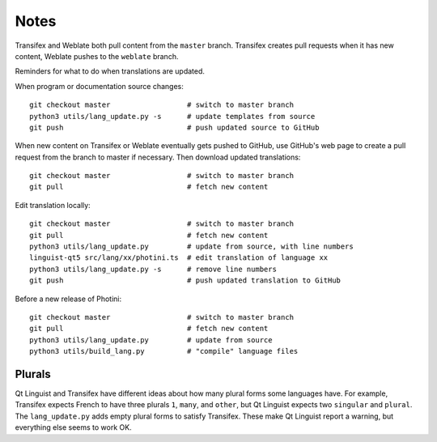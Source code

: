 Notes
=====

Transifex and Weblate both pull content from the ``master`` branch.
Transifex creates pull requests when it has new content, Weblate pushes to the ``weblate`` branch.

Reminders for what to do when translations are updated.

When program or documentation source changes::

   git checkout master                  # switch to master branch
   python3 utils/lang_update.py -s      # update templates from source
   git push                             # push updated source to GitHub

When new content on Transifex or Weblate eventually gets pushed to GitHub, use GitHub's web page to create a pull request from the branch to master if necessary.
Then download updated translations::

   git checkout master                  # switch to master branch
   git pull                             # fetch new content

Edit translation locally::

   git checkout master                  # switch to master branch
   git pull                             # fetch new content
   python3 utils/lang_update.py         # update from source, with line numbers
   linguist-qt5 src/lang/xx/photini.ts  # edit translation of language xx
   python3 utils/lang_update.py -s      # remove line numbers
   git push                             # push updated translation to GitHub

Before a new release of Photini::

   git checkout master                  # switch to master branch
   git pull                             # fetch new content
   python3 utils/lang_update.py         # update from source
   python3 utils/build_lang.py          # "compile" language files

Plurals
-------

Qt Linguist and Transifex have different ideas about how many plural forms some languages have.
For example, Transifex expects French to have three plurals ``1``, ``many``, and ``other``, but Qt Linguist expects two ``singular`` and ``plural``.
The ``lang_update.py`` adds empty plural forms to satisfy Transifex.
These make Qt Linguist report a warning, but everything else seems to work OK.
